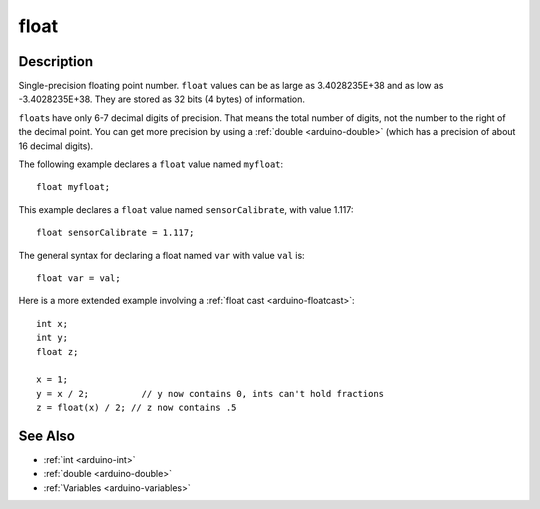 .. highlight:: cpp

.. _arduino-float:

float
=====

.. TODO move all the useful examples over to arduino/double.rst.  We
.. want to discourage using floats, since most of the common cmath
.. functions are only declared with doubles.

Description
-----------

Single-precision floating point number.  ``float`` values can be as
large as 3.4028235E+38 and as low as -3.4028235E+38. They are stored
as 32 bits (4 bytes) of information.

``float``\ s have only 6-7 decimal digits of precision. That means the total
number of digits, not the number to the right of the decimal point.
You can get more precision by using a :ref:`double <arduino-double>`
(which has a precision of about 16 decimal digits).

The following example declares a ``float`` value named ``myfloat``::

        float myfloat;

This example declares a ``float`` value named ``sensorCalibrate``,
with value 1.117::

        float sensorCalibrate = 1.117;

The general syntax for declaring a float named ``var`` with value
``val`` is::

        float var = val;

Here is a more extended example involving a :ref:`float cast
<arduino-floatcast>`::

       int x;
       int y;
       float z;
    
       x = 1;
       y = x / 2;          // y now contains 0, ints can't hold fractions
       z = float(x) / 2; // z now contains .5

See Also
--------

-  :ref:`int <arduino-int>`
-  :ref:`double <arduino-double>`
-  :ref:`Variables <arduino-variables>`

